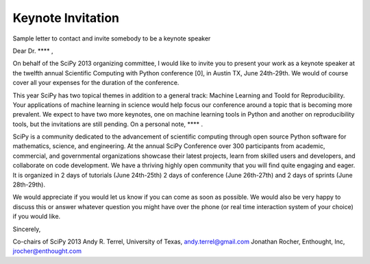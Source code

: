 Keynote Invitation
==================


Sample letter to contact and invite somebody to be a keynote speaker


Dear Dr.  **** ,

On behalf of the SciPy 2013 organizing committee, I would like to
invite you to present your work as a keynote speaker at the twelfth
annual Scientific Computing with Python conference [0], in Austin TX,
June 24th-29th. We would of course cover all your expenses for the
duration of the conference.

This year SciPy has two topical themes in addition to a general track:
Machine Learning and Toold for Reproducibility. Your applications of
machine learning in science would help focus our conference around a
topic that is becoming more prevalent.  We expect to have two more
keynotes, one on machine learning tools in Python and another on
reproducibility tools, but the invitations are still pending.  On a
personal note, **** .

SciPy is a community dedicated to the advancement of scientific
computing through open source Python software for mathematics,
science, and engineering. At the annual SciPy Conference over 300
participants from academic, commercial, and governmental organizations
showcase their latest projects, learn from skilled users and
developers, and collaborate on code development. We have a thriving
highly open community that you will find quite engaging and eager. It
is organized in 2 days of tutorials (June 24th-25th) 2 days of
conference (June 26th-27th) and 2 days of sprints (June 28th-29th).

We would appreciate if you would let us know if you can come as soon
as possible. We would also be very happy to discuss this or answer
whatever question you might have over the phone (or real time
interaction system of your choice) if you would like.

Sincerely,

Co-chairs of SciPy 2013
Andy R. Terrel, University of Texas, andy.terrel@gmail.com
Jonathan Rocher, Enthought, Inc, jrocher@enthought.com
